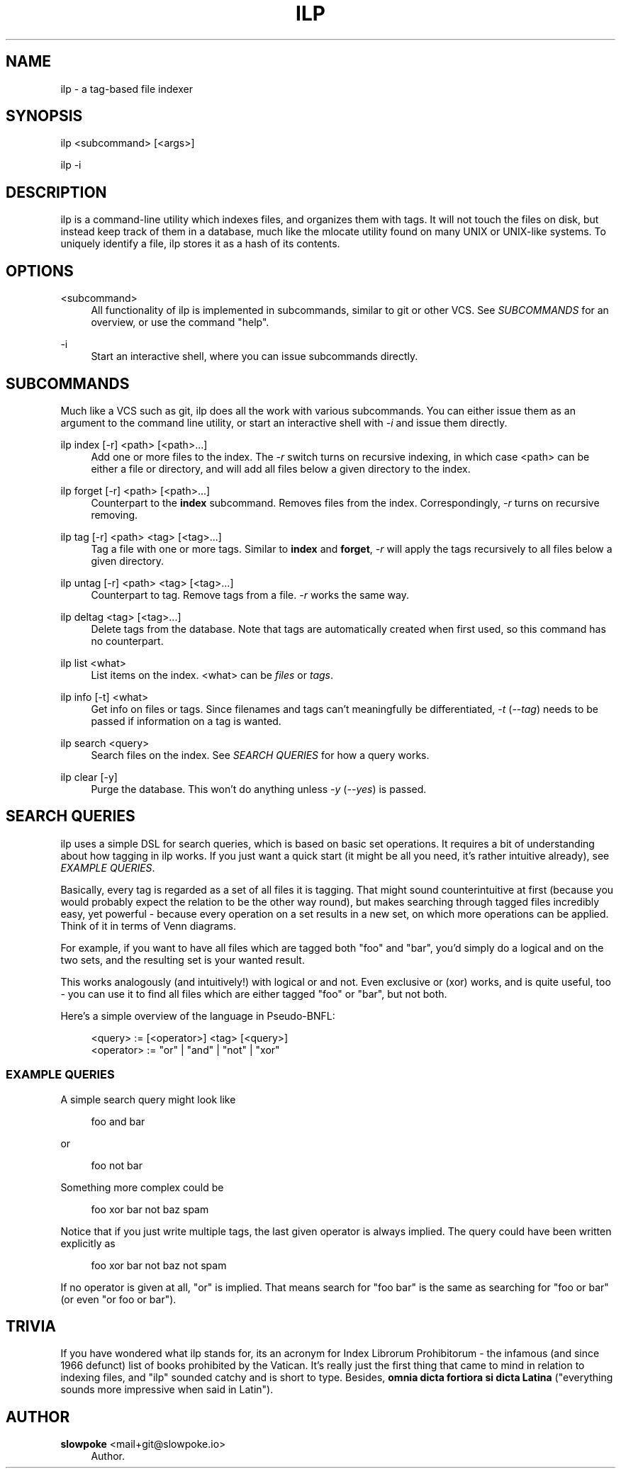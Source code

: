 '\" t
.\"     Title: ilp
.\"    Author: slowpoke <mail+git@slowpoke.io>
.\" Generator: DocBook XSL Stylesheets v1.78.0 <http://docbook.sf.net/>
.\"      Date: 07/06/2015
.\"    Manual: \ \&
.\"    Source: \ \&
.\"  Language: English
.\"
.TH "ILP" "1" "07/06/2015" "\ \&" "\ \&"
.\" -----------------------------------------------------------------
.\" * Define some portability stuff
.\" -----------------------------------------------------------------
.\" ~~~~~~~~~~~~~~~~~~~~~~~~~~~~~~~~~~~~~~~~~~~~~~~~~~~~~~~~~~~~~~~~~
.\" http://bugs.debian.org/507673
.\" http://lists.gnu.org/archive/html/groff/2009-02/msg00013.html
.\" ~~~~~~~~~~~~~~~~~~~~~~~~~~~~~~~~~~~~~~~~~~~~~~~~~~~~~~~~~~~~~~~~~
.ie \n(.g .ds Aq \(aq
.el       .ds Aq '
.\" -----------------------------------------------------------------
.\" * set default formatting
.\" -----------------------------------------------------------------
.\" disable hyphenation
.nh
.\" disable justification (adjust text to left margin only)
.ad l
.\" -----------------------------------------------------------------
.\" * MAIN CONTENT STARTS HERE *
.\" -----------------------------------------------------------------
.SH "NAME"
ilp \- a tag\-based file indexer
.SH "SYNOPSIS"
.sp
ilp <subcommand> [<args>]
.sp
ilp \-i
.SH "DESCRIPTION"
.sp
ilp is a command\-line utility which indexes files, and organizes them with tags\&. It will not touch the files on disk, but instead keep track of them in a database, much like the mlocate utility found on many UNIX or UNIX\-like systems\&. To uniquely identify a file, ilp stores it as a hash of its contents\&.
.SH "OPTIONS"
.PP
<subcommand>
.RS 4
All functionality of ilp is implemented in subcommands, similar to git or other VCS\&. See
\fISUBCOMMANDS\fR
for an overview, or use the command "help"\&.
.RE
.PP
\-i
.RS 4
Start an interactive shell, where you can issue subcommands directly\&.
.RE
.SH "SUBCOMMANDS"
.sp
Much like a VCS such as git, ilp does all the work with various subcommands\&. You can either issue them as an argument to the command line utility, or start an interactive shell with \fI\-i\fR and issue them directly\&.
.PP
ilp index [\-r] <path> [<path>\&...]
.RS 4
Add one or more files to the index\&. The
\fI\-r\fR
switch turns on recursive indexing, in which case <path> can be either a file or directory, and will add all files below a given directory to the index\&.
.RE
.PP
ilp forget [\-r] <path> [<path>\&...]
.RS 4
Counterpart to the
\fBindex\fR
subcommand\&. Removes files from the index\&. Correspondingly,
\fI\-r\fR
turns on recursive removing\&.
.RE
.PP
ilp tag [\-r] <path> <tag> [<tag>\&...]
.RS 4
Tag a file with one or more tags\&. Similar to
\fBindex\fR
and
\fBforget\fR,
\fI\-r\fR
will apply the tags recursively to all files below a given directory\&.
.RE
.PP
ilp untag [\-r] <path> <tag> [<tag>\&...]
.RS 4
Counterpart to tag\&. Remove tags from a file\&.
\fI\-r\fR
works the same way\&.
.RE
.PP
ilp deltag <tag> [<tag>\&...]
.RS 4
Delete tags from the database\&. Note that tags are automatically created when first used, so this command has no counterpart\&.
.RE
.PP
ilp list <what>
.RS 4
List items on the index\&. <what> can be
\fIfiles\fR
or
\fItags\fR\&.
.RE
.PP
ilp info [\-t] <what>
.RS 4
Get info on files or tags\&. Since filenames and tags can\(cqt meaningfully be differentiated,
\fI\-t\fR
(\fI\-\-tag\fR) needs to be passed if information on a tag is wanted\&.
.RE
.PP
ilp search <query>
.RS 4
Search files on the index\&. See
\fISEARCH QUERIES\fR
for how a query works\&.
.RE
.PP
ilp clear [\-y]
.RS 4
Purge the database\&. This won\(cqt do anything unless
\fI\-y\fR
(\fI\-\-yes\fR) is passed\&.
.RE
.SH "SEARCH QUERIES"
.sp
ilp uses a simple DSL for search queries, which is based on basic set operations\&. It requires a bit of understanding about how tagging in ilp works\&. If you just want a quick start (it might be all you need, it\(cqs rather intuitive already), see \fIEXAMPLE QUERIES\fR\&.
.sp
Basically, every tag is regarded as a set of all files it is tagging\&. That might sound counterintuitive at first (because you would probably expect the relation to be the other way round), but makes searching through tagged files incredibly easy, yet powerful \- because every operation on a set results in a new set, on which more operations can be applied\&. Think of it in terms of Venn diagrams\&.
.sp
For example, if you want to have all files which are tagged both "foo" and "bar", you\(cqd simply do a logical and on the two sets, and the resulting set is your wanted result\&.
.sp
This works analogously (and intuitively!) with logical or and not\&. Even exclusive or (xor) works, and is quite useful, too \- you can use it to find all files which are either tagged "foo" or "bar", but not both\&.
.sp
Here\(cqs a simple overview of the language in Pseudo\-BNFL:
.sp
.if n \{\
.RS 4
.\}
.nf
<query>    := [<operator>] <tag> [<query>]
<operator> := "or" | "and" | "not" | "xor"
.fi
.if n \{\
.RE
.\}
.SS "EXAMPLE QUERIES"
.sp
A simple search query might look like
.sp
.if n \{\
.RS 4
.\}
.nf
foo and bar
.fi
.if n \{\
.RE
.\}
.sp
or
.sp
.if n \{\
.RS 4
.\}
.nf
foo not bar
.fi
.if n \{\
.RE
.\}
.sp
Something more complex could be
.sp
.if n \{\
.RS 4
.\}
.nf
foo xor bar not baz spam
.fi
.if n \{\
.RE
.\}
.sp
Notice that if you just write multiple tags, the last given operator is always implied\&. The query could have been written explicitly as
.sp
.if n \{\
.RS 4
.\}
.nf
foo xor bar not baz not spam
.fi
.if n \{\
.RE
.\}
.sp
If no operator is given at all, "or" is implied\&. That means search for "foo bar" is the same as searching for "foo or bar" (or even "or foo or bar")\&.
.SH "TRIVIA"
.sp
If you have wondered what ilp stands for, its an acronym for Index Librorum Prohibitorum \- the infamous (and since 1966 defunct) list of books prohibited by the Vatican\&. It\(cqs really just the first thing that came to mind in relation to indexing files, and "ilp" sounded catchy and is short to type\&. Besides, \fBomnia dicta fortiora si dicta Latina\fR ("everything sounds more impressive when said in Latin")\&.
.SH "AUTHOR"
.PP
\fBslowpoke\fR <\&mail+git@slowpoke\&.io\&>
.RS 4
Author.
.RE
